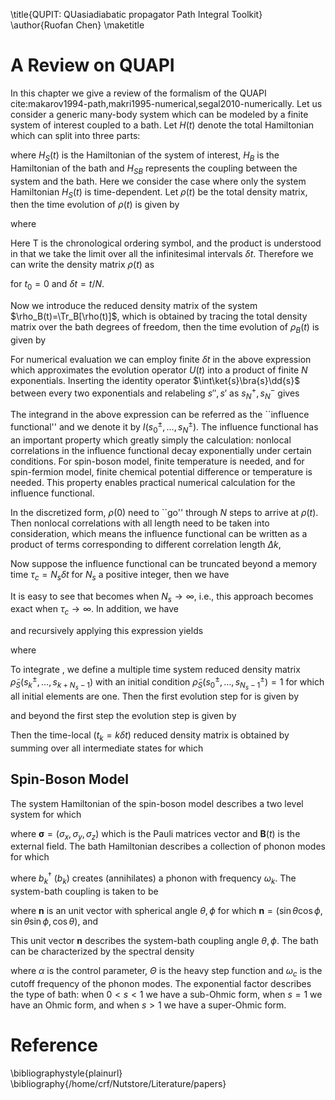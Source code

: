 #+LATEX_CLASS: doc
#+LATEX_CLASS_OPTIONS: [11pt]
#+LATEX_HEADER: \setminted{linenos}
#+OPTIONS: author:nil title:nil date:nil toc:nil


\title{QUPIT: QUasiadiabatic propagator Path Integral Toolkit}
\author{Ruofan Chen}
\maketitle
\tableofcontents

* A Review on QUAPI
In this chapter we give a review of the formalism of the QUAPI
cite:makarov1994-path,makri1995-numerical,segal2010-numerically.  Let
us consider a generic many-body system which can be modeled by a
finite system of interest coupled to a bath. Let $H(t)$ denote the
total Hamiltonian which can split into three parts:
\begin{equation}
H(t)=H_S(t)+H_B+H_{SB},
\end{equation}
where $H_S(t)$ is the Hamiltonian of the system of interest, $H_B$ is
the Hamiltonian of the bath and $H_{SB}$ represents the coupling
between the system and the bath. Here we consider the case where only
the system Hamiltonian $H_S(t)$ is time-dependent. Let $\rho(t)$ be
the total density matrix, then the time evolution of $\rho(t)$ is
given by
\begin{equation}
\rho(t)=U(t)\rho(0)U^{\dag}(t),
\end{equation}
where
\begin{equation}
U(t)=\mathrm{T}\exp[-i\int_0^t H(\tau)\dd{\tau}]
=\lim_{\delta t\to0}\prod_{t_i=0}^t e^{-iH(t_i)\delta_t}.
\end{equation}
Here $\mathrm{T}$ is the chronological ordering symbol, and the
product is understood in that we take the limit over all the
infinitesimal intervals $\delta t$. Therefore we can write the density
matrix $\rho(t)$ as
\begin{equation}
\rho(t)=\lim_{N\to\infty}e^{-iH(t_N)\delta t}\cdots e^{-iH(t_0)\delta t}
\rho(0)e^{iH(t_0)\delta t}\cdots e^{iH(t_N)\delta t}
\end{equation}
for $t_0=0$ and $\delta t=t/N$.

Now we introduce the reduced density matrix of the system
$\rho_B(t)=\Tr_B[\rho(t)]$, which is obtained by tracing the total
density matrix over the bath degrees of freedom, then the time
evolution of $\rho_B(t)$ is given by 
\begin{equation}
\rho_S(s'',s';t)=\Tr_B\bra{s''}
\lim_{N\to\infty}e^{-iH(t_N)\delta t}\cdots e^{-iH(t_1)\delta t}
\rho(0)e^{iH(t_1)\delta t}\cdots e^{iH(t_N)\delta t}\ket{s'}.
\end{equation}
For numerical evaluation we can employ finite $\delta t$ in the above
expression which approximates the evolution operator $U(t)$ into a
product of finite $N$ exponentials. Inserting the identity operator
$\int\ket{s}\bra{s}\dd{s}$ between every two exponentials and
relabeling $s'',s'$ as $s_N^+,s_N^-$ gives
\begin{equation}
\begin{split}
\rho(s_N^+,s_N^-;t)=&\int\dd{s}_0^+\cdots\dd{s_{N-1}^+}\int\dd{s_0^-}\cdots\dd{s_{N-1}^-}\\
&\quad\Tr_B[\mel{s_N^+}{e^{-iH(t_N)\delta t}}{s_{N-1}^+}\cdots
\mel{s_1^+}{e^{-iH(t_1)\delta t}}{s_0^+}\\
&\qquad\qquad\times\mel{s_0^+}{\rho(0)}{s_0^-}
\mel{s_0^-}{e^{iH(t_1)}\delta t}{s_1^-}\cdots
\mel{s_{N-1}^-}{e^{iH(t_N)\delta t}}{s_N^-}].
\end{split}
\end{equation}
The integrand in the above expression can be referred as the
``influence functional'' and we denote it by
$I(s_0^{\pm},\ldots,s_N^{\pm})$. The influence functional has an
important property which greatly simply the calculation: nonlocal
correlations in the influence functional decay exponentially under
certain conditions. For spin-boson model, finite temperature is
needed, and for spin-fermion model, finite chemical potential
difference or temperature is needed. This property enables practical
numerical calculation for the influence functional.

In the discretized form, $\rho(0)$ need to ``go'' through $N$ steps to
arrive at $\rho(t)$. Then nonlocal correlations with all length need
to be taken into consideration, which means the influence functional
can be written as a product of terms corresponding to different
correlation length $\Delta k$,
\begin{equation}
\label{eq:IF}
I(s_0^{\pm},\ldots,s_N^{\pm})=\prod_{k=0}^N I_0(s_k^{\pm})
\prod_{k=0}^{N-1}I_1(s_k^{\pm},s_{k+1}^{\pm})\cdots
\prod_{k=0}^{N-\Delta k}I_{\Delta k}(s_k^{\pm},s_{k+\Delta k}^{\pm})\cdots
I_N(s_0^{\pm},s_N^{\pm}).
\end{equation}
Now suppose the influence functional can be truncated beyond a memory
time $\tau_c=N_s\delta t$ for $N_s$ a positive integer, then we have
\begin{equation}
\label{eq:IFT}
I(s_0^{\pm},\ldots,s_N^{\pm})=\prod_{k=0}^N I_0(s_k^{\pm})
\prod_{k=0}^{N-1}I_1(s_k^{\pm},s_{k+1}^{\pm})\cdots
\prod_{k=0}^{N-\Delta k}I_{\Delta k}(s_k^{\pm},s_{k+\Delta k}^{\pm})\cdots
\prod_{k=0}^{N-N_s}I_{N_s}(s_0^{\pm},s_{N_s}^{\pm}).
\end{equation}
It is easy to see that \eqref{eq:IFT} becomes \eqref{eq:IF} when
$N_s\to\infty$, i.e., this approach becomes exact when
$\tau_c\to\infty$. In addition, we have
\begin{equation}
\begin{split}
I(s_0^{\pm},\ldots,s_N^{\pm})&=I(s_0^{\pm},\ldots,s_{N-1}^{\pm})
I_0(s_N^{\pm})\cdots I_{\Delta k}(s_{N-\Delta k},s_N^{\pm})\cdots
I_{N_s}(s_{N-N_s}^{\pm},s_N^{\pm})\\
&=I(s_0^{\pm},\ldots,s_{N-1}^{\pm})
\frac{I(s_{N-N_s}^{\pm},\ldots,s_{N}^{\pm})}{I(s_{N-N_s}^{\pm},\ldots,s_{N-1}^{\pm})},
\end{split}
\end{equation}
and recursively applying this expression yields
\begin{equation}
\label{eq:IFs}
I(s_0^{\pm},\ldots,s_N^{\pm})=I(s_0^{\pm}\ldots,s_{N_s}^{\pm})
I_s(s_1^{\pm},\ldots,s_{N_s+1}^{\pm})\cdots 
I_s(s_{N-N_s}^{\pm},\ldots,s_N^{\pm}),
\end{equation}
where
\begin{equation}
I_s(s_k^{\pm},\ldots,s_{k+N_s}^{\pm})=
\frac{I(s_k^{\pm},\ldots,s_{k+N_s}^{\pm})}{I(s_k^{\pm},\ldots,s_{k+N_s-1}^{\pm})}.
\end{equation}

To integrate \eqref{eq:IFs}, we define a multiple time system reduced
density matrix $\tilde{\rho}_S(s_k^{\pm},\ldots,s_{k+N_s-1})$ with an
initial condition $\tilde{\rho}_S(s_0^{\pm},\ldots,s_{N_s-1}^{\pm})=1$
for which all initial elements are one. Then the first evolution step
for \eqref{eq:IFs} is given by
\begin{equation}
\tilde{\rho}_S(s_1^{\pm},\ldots,s_{N_s}^{\pm})=
\int I(s_0^{\pm},\ldots,s_{N_s}^{\pm})\dd{s_0^{\pm}},
\end{equation}
and beyond the first step the evolution step is given by 
\begin{equation}
\tilde{\rho}_S(s_{k+1}^{\pm},\ldots,s_{k+N_s}^{\pm})=
\int\tilde{\rho}_S(s_k^{\pm},\ldots,s_{k+N_s-1}^{\pm})
I_s(s_k^{\pm},\ldots,s_{k+N_s}^{\pm})\dd{s_k^{\pm}}.
\end{equation}
Then the time-local $(t_k=k\delta t)$ reduced density matrix is
obtained by summing over all intermediate states for which
\begin{equation}
\rho_S(s_k^+,s_k^-;t_k)=\int\tilde{\rho}_S(s_{k-N_s+1},\ldots,s_k^{\pm})
\dd{s_{k}^{\pm}}\cdots\dd{s_{k-N_s+1}^{\pm}}.
\end{equation}

** Spin-Boson Model
The system Hamiltonian of the spin-boson model describes a two level
system for which
\begin{equation}
H_S(t)=\frac{1}{2}\bm{B}(t)\cdot\bm{\sigma},
\end{equation}
where $\bm{\sigma}=(\sigma_x,\sigma_y,\sigma_z)$ which is the Pauli
matrices vector and $\bm{B}(t)$ is the external field. The bath
Hamiltonian describes a collection of phonon modes for which
\begin{equation}
H_B=\sum_k\omega_kb_k^{\dag}b_k,
\end{equation}
where $b_k^{\dag}$ ($b_k$) creates (annihilates) a phonon with
frequency $\omega_k$. The system-bath coupling is taken to be
\begin{equation}
H_{SB}=\frac{1}{2}\sum_kV_k(\bm{n}\cdot\bm{\sigma})(b_k+b_k^{\dag}),
\end{equation}
where $\bm{n}$ is an unit vector with spherical angle $\theta,\phi$
for which $\bm{n}=(\sin\theta\cos\phi,\sin\theta\sin\phi,\cos\theta)$,
and
\begin{equation}
\bm{n}\cdot\bm{\sigma}=\sigma_x\sin\theta\cos\phi+
\sigma_y\sin\theta\sin\phi+\sigma_z\cos\theta.
\end{equation}
This unit vector $\bm{n}$ describes the system-bath coupling angle
$\theta,\phi$. The bath can be characterized by the spectral density
\begin{equation}
J(\omega)=\sum_kV_k^2\delta(\omega-\omega_k)=
2\alpha\omega^s\Theta(\omega-\omega_c),
\end{equation}
where $\alpha$ is the control parameter, $\Theta$ is the heavy step
function and $\omega_c$ is the cutoff frequency of the phonon modes.
The exponential factor describes the type of bath: when $0<s<1$ we
have a sub-Ohmic form, when $s=1$ we have an Ohmic form, and when
$s>1$ we have a super-Ohmic form.

* Reference
\bibliographystyle{plainurl}
\bibliography{/home/crf/Nutstore/Literature/papers}
